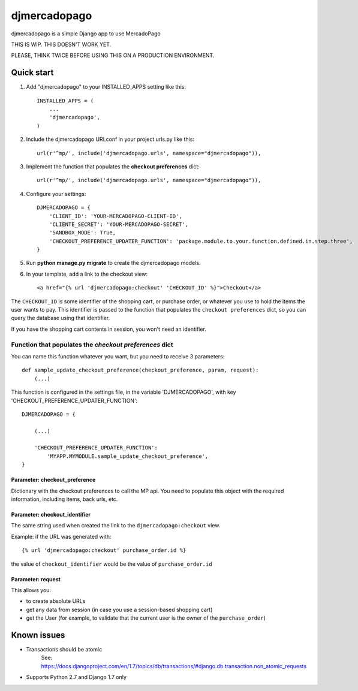 =============
djmercadopago
=============

djmercadopago is a simple Django app to use MercadoPago


THIS IS WIP. THIS DOESN'T WORK YET.

PLEASE, THINK TWICE BEFORE USING THIS ON A PRODUCTION ENVIRONMENT.


Quick start
-----------

1. Add "djmercadopago" to your INSTALLED_APPS setting like this::

    INSTALLED_APPS = (
        ...
        'djmercadopago',
    )

2. Include the djmercadopago URLconf in your project urls.py like this::

    url(r'^mp/', include('djmercadopago.urls', namespace="djmercadopago")),

3. Implement the function that populates the **checkout preferences** dict::

    url(r'^mp/', include('djmercadopago.urls', namespace="djmercadopago")),


4. Configure your settings::

    DJMERCADOPAGO = {
        'CLIENT_ID': 'YOUR-MERCADOPAGO-CLIENT-ID',
        'CLIENTE_SECRET': 'YOUR-MERCADOPAGO-SECRET',
        'SANDBOX_MODE': True,
        'CHECKOUT_PREFERENCE_UPDATER_FUNCTION': 'package.module.to.your.function.defined.in.step.three',
    }

5. Run **python manage.py migrate** to create the djmercadopago models.

6. In your template, add a link to the checkout view::

    <a href="{% url 'djmercadopago:checkout' 'CHECKOUT_ID' %}">Checkout</a>


The ``CHECKOUT_ID`` is some identifier of the shopping cart, or purchase order, or whatever you
use to hold the items the user wants to pay. This identifier is passed to the function that populates
the ``checkout preferences`` dict, so you can query the database using that identifier.

If you have the shopping cart contents in session, you won't need an identifier.

Function that populates the `checkout preferences` dict
+++++++++++++++++++++++++++++++++++++++++++++++++++++++

You can name this function whatever you want, but you need to receive 3 parameters::

    def sample_update_checkout_preference(checkout_preference, param, request):
        (...)

This function is configured in the settings file, in the
variable 'DJMERCADOPAGO', with key 'CHECKOUT_PREFERENCE_UPDATER_FUNCTION'::

    DJMERCADOPAGO = {

        (...)

        'CHECKOUT_PREFERENCE_UPDATER_FUNCTION':
            'MYAPP.MYMODULE.sample_update_checkout_preference',
    }


Parameter: checkout_preference
******************************

Dictionary with the checkout preferences to call the MP api.
You need to populate this object with the required information,
including items, back urls, etc.

Parameter: checkout_identifier
******************************

The same string used when created the link to the ``djmercadopago:checkout`` view.

Example: if the URL was generated with::

   {% url 'djmercadopago:checkout' purchase_order.id %}

the value of ``checkout_identifier`` would be the value of ``purchase_order.id``

Parameter: request
******************

This allows you:

* to create absolute URLs
* get any data from session (in case you use a session-based shopping cart)
* get the User (for example, to validate that the current user is the owner of the ``purchase_order``)


Known issues
------------

* Transactions should be atomic
    See: https://docs.djangoproject.com/en/1.7/topics/db/transactions/#django.db.transaction.non_atomic_requests
* Supports Python 2.7 and Django 1.7 only
